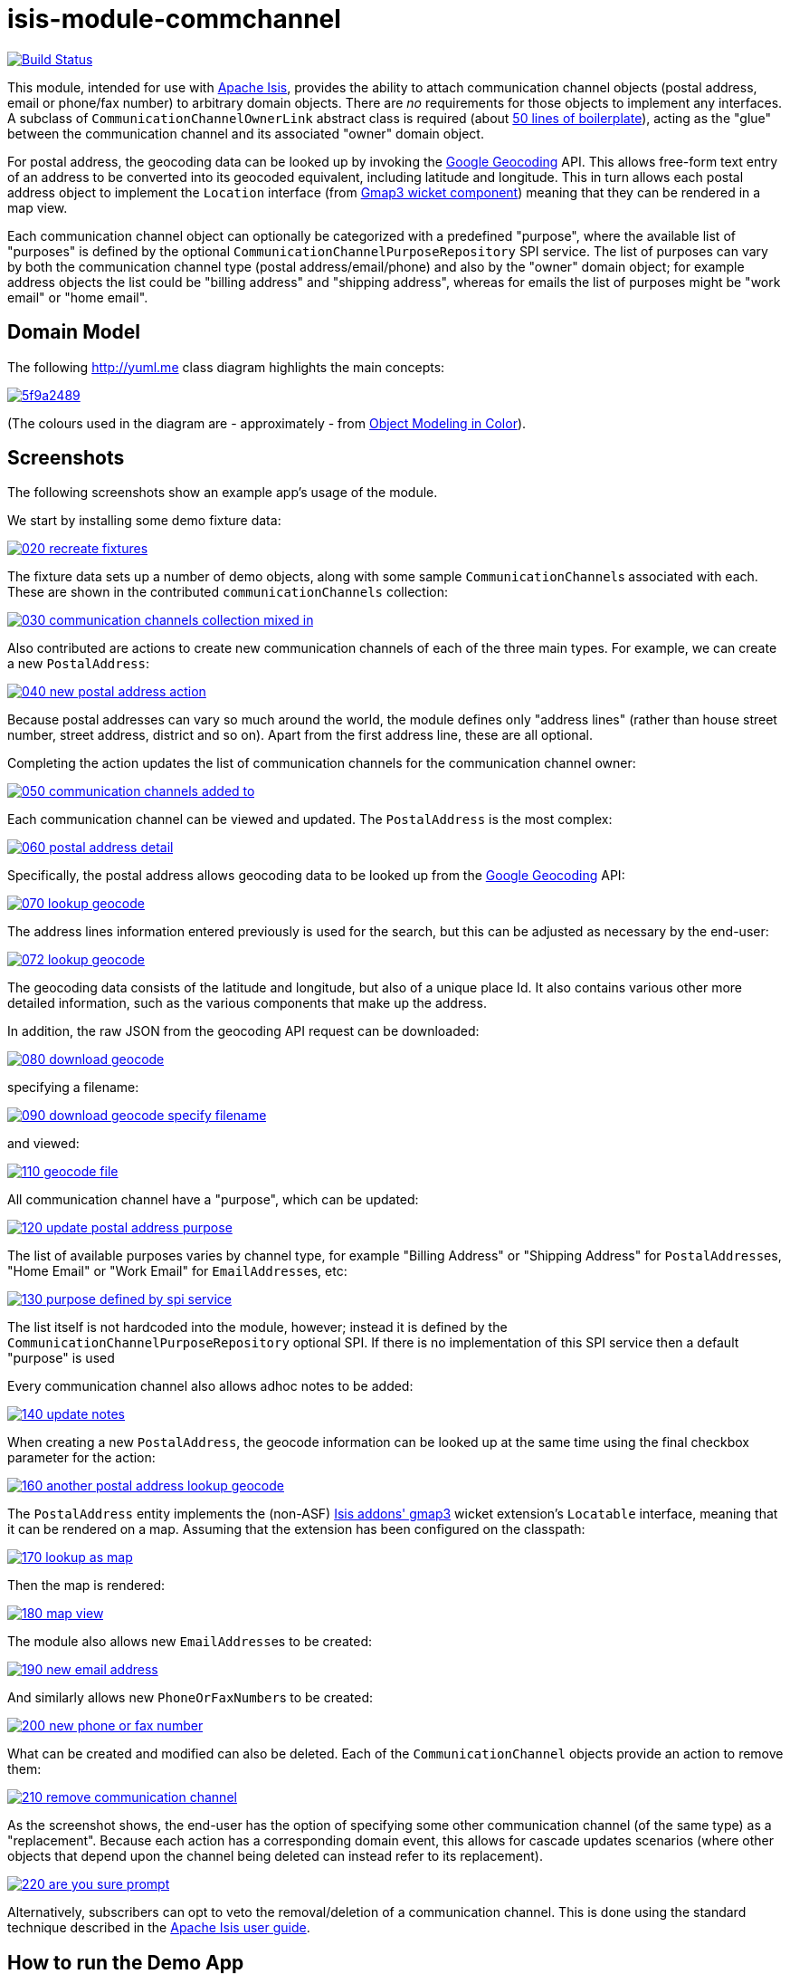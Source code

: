 = isis-module-commchannel
:_imagesdir: ./

image:https://travis-ci.org/incodehq/incode-module-commchannel.png?branch=master[Build Status,link=https://travis-ci.org/incodehq/incode-module-commchannel]

This module, intended for use with link:http://isis.apache.org[Apache Isis], provides the ability to attach
communication channel objects (postal address, email or phone/fax number) to arbitrary domain objects.  There are
_no_ requirements for those objects to implement any interfaces.  A subclass of `CommunicationChannelOwnerLink`
abstract class is required (about link:https://github.com/incodehq/incode-module-commchannel/blob/master/fixture/src/main/java/org/incode/module/commchannel/fixture/dom/CommunicationChannelOwnerLinkForDemoObject.java[50 lines of boilerplate]), acting as the "glue" between the
communication channel and its associated "owner" domain object.

For postal address, the geocoding data can be looked up by invoking the
link:https://developers.google.com/maps/documentation/geocoding[Google Geocoding] API.  This allows free-form text
entry of an address to be converted into its geocoded equivalent, including latitude and longitude.  This in turn
allows each postal address object to implement the `Location` interface (from
link:http://github.com/isisaddons/isis-wicket-gmap3[Gmap3 wicket component]) meaning that they can be rendered in a
map view.

Each communication channel object can optionally be categorized with a predefined "purpose", where the available list
of "purposes" is defined by the optional `CommunicationChannelPurposeRepository` SPI service.  The list of purposes can
vary by both the communication channel type (postal address/email/phone) and also by the "owner" domain object; for
example address objects the list could be "billing address" and "shipping address", whereas for emails the list of
purposes might be "work email" or "home email".



== Domain Model

The following http://yuml.me[] class diagram highlights the main concepts:

image::http://yuml.me/5f9a2489[link="http://yuml.me/5f9a2489"]

(The colours used in the diagram are - approximately - from link:https://en.wikipedia.org/wiki/Object_Modeling_in_Color[Object Modeling in Color]).



== Screenshots

The following screenshots show an example app's usage of the module.

We start by installing some demo fixture data:

image::https://raw.githubusercontent.com/incodehq/incode-module-commchannel/master/images/020-recreate-fixtures.png[link="https://raw.githubusercontent.com/incodehq/incode-module-commchannel/master/images/020-recreate-fixtures.png"]


The fixture data sets up a number of demo objects, along with some sample ``CommunicationChannel``s associated with
each.  These are shown in the contributed `communicationChannels` collection:

image::https://raw.githubusercontent.com/incodehq/incode-module-commchannel/master/images/030-communication-channels-collection-mixed-in.png[link="https://raw.githubusercontent.com/incodehq/incode-module-commchannel/master/images/030-communication-channels-collection-mixed-in.png"]


Also contributed are actions to create new communication channels of each of the three main types.  For example, we
can create a new `PostalAddress`:

image::https://raw.githubusercontent.com/incodehq/incode-module-commchannel/master/images/040-new-postal-address-action.png[link="https://raw.githubusercontent.com/incodehq/incode-module-commchannel/master/images/040-new-postal-address-action.png"]

Because postal addresses can vary so much around the world, the module defines only "address lines" (rather than house
street number, street address, district and so on).  Apart from the first address line, these are all optional.



Completing the action updates the list of communication channels for the communication channel owner:

image::https://raw.githubusercontent.com/incodehq/incode-module-commchannel/master/images/050-communication-channels-added-to.png[link="https://raw.githubusercontent.com/incodehq/incode-module-commchannel/master/images/050-communication-channels-added-to.png"]



Each communication channel can be viewed and updated.  The `PostalAddress` is the most complex:

image::https://raw.githubusercontent.com/incodehq/incode-module-commchannel/master/images/060-postal-address-detail.png[link="https://raw.githubusercontent.com/incodehq/incode-module-commchannel/master/images/060-postal-address-detail.png"]


Specifically, the postal address allows geocoding data to be looked up from the
link:https://developers.google.com/maps/documentation/geocoding[Google Geocoding] API:

image::https://raw.githubusercontent.com/incodehq/incode-module-commchannel/master/images/070-lookup-geocode.png[link="https://raw.githubusercontent.com/incodehq/incode-module-commchannel/master/images/070-lookup-geocode.png"]


The address lines information entered previously is used for the search, but this can be adjusted as necessary by the
end-user:


image::https://raw.githubusercontent.com/incodehq/incode-module-commchannel/master/images/072-lookup-geocode.png[link="https://raw.githubusercontent.com/incodehq/incode-module-commchannel/master/images/072-lookup-geocode.png"]



The geocoding data consists of the latitude and longitude, but also of a unique place Id.  It also contains various
other more detailed information, such as the various components that make up the address.

In addition, the raw JSON from the geocoding API request can be downloaded:

image::https://raw.githubusercontent.com/incodehq/incode-module-commchannel/master/images/080-download-geocode.png[link="https://raw.githubusercontent.com/incodehq/incode-module-commchannel/master/images/080-download-geocode.png"]


specifying a filename:

image::https://raw.githubusercontent.com/incodehq/incode-module-commchannel/master/images/090-download-geocode-specify-filename.png[link="https://raw.githubusercontent.com/incodehq/incode-module-commchannel/master/images/090-download-geocode-specify-filename.png"]


and viewed:

image::https://raw.githubusercontent.com/incodehq/incode-module-commchannel/master/images/110-geocode-file.png[link="https://raw.githubusercontent.com/incodehq/incode-module-commchannel/master/images/110-geocode-file.png"]



All communication channel have a "purpose", which can be updated:

image::https://raw.githubusercontent.com/incodehq/incode-module-commchannel/master/images/120-update-postal-address-purpose.png[link="https://raw.githubusercontent.com/incodehq/incode-module-commchannel/master/images/120-update-postal-address-purpose.png"]



The list of available purposes varies by channel type, for example "Billing Address" or "Shipping Address" for
``PostalAddress``es, "Home Email" or "Work Email" for ``EmailAddress``es, etc:

image::https://raw.githubusercontent.com/incodehq/incode-module-commchannel/master/images/130-purpose-defined-by-spi-service.png[link="https://raw.githubusercontent.com/incodehq/incode-module-commchannel/master/images/130-purpose-defined-by-spi-service.png"]

The list itself is not hardcoded into the module, however; instead it is defined by the
`CommunicationChannelPurposeRepository` optional SPI.  If there is no implementation of this SPI service then a default
"purpose" is used



Every communication channel also allows adhoc notes to be added:

image::https://raw.githubusercontent.com/incodehq/incode-module-commchannel/master/images/140-update-notes.png[link="https://raw.githubusercontent.com/incodehq/incode-module-commchannel/master/images/140-update-notes.png"]



When creating a new `PostalAddress`, the geocode information can be looked up at the same time using the final checkbox
parameter for the action:

image::https://raw.githubusercontent.com/incodehq/incode-module-commchannel/master/images/160-another-postal-address-lookup-geocode.png[link="https://raw.githubusercontent.com/incodehq/incode-module-commchannel/master/images/160-another-postal-address-lookup-geocode.png"]



The `PostalAddress` entity implements the (non-ASF) http://github.com/isisaddons/isis-wicket-gmap3[Isis addons' gmap3]
wicket extension's `Locatable` interface, meaning that it can be rendered on a map.  Assuming that the extension has
been configured on the classpath:

image::https://raw.githubusercontent.com/incodehq/incode-module-commchannel/master/images/170-lookup-as-map.png[link="https://raw.githubusercontent.com/incodehq/incode-module-commchannel/master/images/170-lookup-as-map.png"]



Then the map is rendered:

image::https://raw.githubusercontent.com/incodehq/incode-module-commchannel/master/images/180-map-view.png[link="https://raw.githubusercontent.com/incodehq/incode-module-commchannel/master/images/180-map-view.png"]



The module also allows new ``EmailAddress``es to be created:

image::https://raw.githubusercontent.com/incodehq/incode-module-commchannel/master/images/190-new-email-address.png[link="https://raw.githubusercontent.com/incodehq/incode-module-commchannel/master/images/190-new-email-address.png"]


And similarly allows new ``PhoneOrFaxNumber``s to be created:

image::https://raw.githubusercontent.com/incodehq/incode-module-commchannel/master/images/200-new-phone-or-fax-number.png[link="https://raw.githubusercontent.com/incodehq/incode-module-commchannel/master/images/200-new-phone-or-fax-number.png"]



What can be created and modified can also be deleted.  Each of the `CommunicationChannel` objects provide an action
to remove them:

image::https://raw.githubusercontent.com/incodehq/incode-module-commchannel/master/images/210-remove-communication-channel.png[link="https://raw.githubusercontent.com/incodehq/incode-module-commchannel/master/images/210-remove-communication-channel.png"]



As the screenshot shows, the end-user has the option of specifying some other communication channel (of the same type)
as a "replacement".   Because each action has a corresponding domain event, this allows for cascade updates scenarios
(where other objects that depend upon the channel being deleted can instead refer to its replacement).

image::https://raw.githubusercontent.com/incodehq/incode-module-commchannel/master/images/220-are-you-sure-prompt.png[link="https://raw.githubusercontent.com/incodehq/incode-module-commchannel/master/images/220-are-you-sure-prompt.png"]


Alternatively, subscribers can opt to veto the removal/deletion of a communication channel.  This is done using the
standard technique described in the link:http://isis.apache.org/guides/ug.html#_ug_more-advanced_decoupling_event-bus[Apache Isis user guide].




== How to run the Demo App

The prerequisite software is:

* Java JDK 8
* http://maven.apache.org[maven 3] (3.2.x or later is recommended).

To build the demo app:

[source]
----
git clone https://github.com/isisaddons/isis-module-commchannel.git
mvn clean install
----

To run the demo app:

[source]
----
cd webapp
mvn jetty:run
----

Then log on using user: `sven`, password: `pass`




== How to configure/use

You can either use this module "out-of-the-box", or you can fork this repo and extend to your own requirements. 

=== "Out-of-the-box"

To use "out-of-the-box":

* update your classpath by adding this dependency in your dom project's `pom.xml`: +
+
[source,xml]
----
<dependency>
    <groupId>org.incode.module.commchannel</groupId>
    <artifactId>incode-module-commchannel-dom</artifactId>
    <version>1.13.0</version>
</dependency>
----


* in the `AppManifest`, update its `getModules()` method: +
+
[source,java]
----
@Override
public List<Class<?>> getModules() {
    return Arrays.asList(
            ...
            org.incode.module.commchannel.dom.CommChannelModule.class,
    );
}
----


Check for later releases by searching http://search.maven.org/#search|ga|1|incode-module-commchannel-dom[Maven Central Repo].


==== "Out-of-the-box" (-SNAPSHOT)

If you want to use the current `-SNAPSHOT`, then the steps are the same as above, except:

* when updating the classpath, specify the appropriate -SNAPSHOT version:

[source,xml]
----
<version>1.14.0-SNAPSHOT</version>
----

* add the repository definition to pick up the most recent snapshot (we use the Cloudbees continuous integration service).  We suggest defining the repository in a `<profile>`:

[source,xml]
----
<profile>
    <id>cloudbees-snapshots</id>
    <activation>
        <activeByDefault>true</activeByDefault>
    </activation>
    <repositories>
        <repository>
            <id>snapshots-repo<;/id>
            <url>http://repository-estatio.forge.cloudbees.com/snapshot/</url>
            <releases>
                <enabled>false>/enabled>
            </releases>
            <snapshots>
                <enabled>true</enabled>
            </snapshots>
        </repository>
    </repositories>
</profile>
----


=== For each domain object...

In order to be able to add/remove communication channels for a domain object, you need to:

* implement a subclass of `CommunicationChannelOwnerLink` for the domain object's type.  +
+
This link acts as a type-safe tuple linking the domain object to the `CommunicationChannel`.

* implement the `CommunicationChannelOwnerLinkRepository.SubtypeProvider` SPI interface: +
+
[source,java]
----
public interface SubtypeProvider {
    Class<? extends CommunicationChannelOwnerLink> subtypeFor(
        Class<?> domainObject,
        CommunicationChannelType communicationChannelType);
}
----
+
This tells the module which subclass of `CommunicationChannelOwnerLink` to use to attach to the domain object.  The
`SubtypeProviderAbstract` adapter can be used to remove some boilerplate.

* subclass `T_addEmailAddress`, `T_addPostalAddress`, `T_addPhoneOrFaxNumber` and `T_communicationChannels` (abstract)
mixin classes for the domain object. +
+
These contribute the "communication channels" collection and actions to add communication channels of the various types.

Typically the SPI implementations and the mixin classes are nested static classes of the `CommunicationChannelOwnerLink`
subtype.


For example, in the demo app the `CommChannelDemoObject` domain object can "own" communication channels by virtue of
the `CommunicationChannelOwnerLinkForDemoObject` subclass:

[source,java]
----
@javax.jdo.annotations.PersistenceCapable(identityType= IdentityType.DATASTORE, schema="incodeCommChannelDemo")
@javax.jdo.annotations.Inheritance(strategy = InheritanceStrategy.NEW_TABLE)
@DomainObject
public class CommunicationChannelOwnerLinkForDemoObject extends CommunicationChannelOwnerLink { // <1>

    private CommChannelDemoObject demoObject;
    @Column( allowsNull = "false", name = "demoObjectId")
    public CommChannelDemoObject getDemoObject() {                                              // <2>
        return demoObject;
    }
    public void setDemoObject(final CommChannelDemoObject demoObject) {
        this.demoObject = demoObject;
    }

    public Object getOwner() {                                                                  // <3>
        return getDemoObject();
    }
    protected void setOwner(final Object object) {
        setDemoObject((CommChannelDemoObject) object);
    }

    @DomainService(nature = NatureOfService.DOMAIN)
    public static class SubtypeProvider
            extends CommunicationChannelOwnerLinkRepository.SubtypeProviderAbstract {           // <4>
        public SubtypeProvider() {
            super(CommChannelDemoObject.class, CommunicationChannelOwnerLinkForDemoObject.class);
        }
    }

    @Mixin
    public static class _communicationChannels                                                  // <5>
            extends T_communicationChannels<CommChannelDemoObject> {
        public _communicationChannels(final CommChannelDemoObject owner) {
            super(owner);
        }
    }
    @Mixin
    public static class _addEmailAddress extends T_addEmailAddress<CommChannelDemoObject> {
        public _addEmailAddress(final CommChannelDemoObject owner) {
            super(owner);
        }
    }
    @Mixin
    public static class _addPhoneOrFaxNumber extends T_addPhoneOrFaxNumber<CommChannelDemoObject> {
        public _addPhoneOrFaxNumber(final CommChannelDemoObject owner) {
            super(owner);
        }
    }
    @Mixin
    public static class _addPostalAddress extends T_addPostalAddress<CommChannelDemoObject> {
        public _addPostalAddress(final CommChannelDemoObject owner) {
            super(owner);
        }
    }
}
----
<1> extend from `CommunicationChannelOwnerLink`
<2> the type-safe reference property to the "owning" domain object (in this case `DemoObject`).  In the RDBMS
this will correspond to a regular foreign key with referential integrity constraints correctly applied.
<3> implement the hook `setOwner(...)` method to allow the type-safe reference property to the "owner" (in
this case `DemoObject`) to be set.  Also implemented `getOwner()` similarly
<4> implementation of the `SubtypeProvider` SPI domain service, telling the module which subclass of
`CommunicationChannelOwnerLink` to instantiate to attach to the owning domain object
<5> mixins for the collections and actions contributed to the owning domain object



=== SPI

The `CommunicationChannelPurposeRepository` interface can optionally be implemented to specify the available "purpose"
for each `CommunicationChannel` domain object.

For example, in the demo app this is implemented as:

[source,java]
----
@DomainService(nature = NatureOfService.DOMAIN)
public class CommunicationChannelPurposeRepositoryForDemo implements CommunicationChannelPurposeRepository {
    @Override
    public Collection<String> purposesFor(
            final CommunicationChannelType communicationChannelType,
            final Object owner) {
        switch (communicationChannelType) {
            case EMAIL_ADDRESS:
                return Arrays.asList("Home Email", "Work Email", "Other Email");
            case POSTAL_ADDRESS:
                return Arrays.asList("Billing Address", "Shipping Address");
            case PHONE_NUMBER:
                return Arrays.asList("Home Number", "Work Number", "Mobile Number");
            case FAX_NUMBER:
                return Arrays.asList("Home Fax", "Work Fax");
        }
        return null;
    }
}
----

If no implementation of this interface can be found, then the module provides a single "default" purpose for all
communication channels.


== UI Concerns

=== Suppressing/adding UI elements

Every property, collection and action has a corresponding domain event.  Thus, a subscriber can be used to hide or
disable UI representation of any domain object's members.

For example, the "notes" property could be suppressed using the following service:

[source,java]
----
@DomainService(nature = NatureOfService.DOMAIN)
public class CommChannelDemoSuppressNotesSubscriber extends AbstractSubscriber {
    @Subscribe
    public void on(CommunicationChannel.NotesDomainEvent ev) {
        switch (ev.getEventPhase()) {
        case HIDE:
            // uncomment as an example of how to influence the UI
            // (the 'note' property should disappear)
            // ev.hide();
        }
    }
}
----

Conversely, new UI elements can be added using
link:http://isis.apache.org/guides/ug.html#_ug_how-tos_contributed-members[contributions] and mixins.


=== Link class

The `CommunicationChannelOwnerLink` object is not intended to be rendered directly in the UI.  Rather, the
`T_communicationChannels` mixin renders the referenced ``CommunicationChannel``s instead.

Nevertheless (just in case there is a requirement to render the link object), the `CommunicationChannelOwnerLink` allows
its title, icon and CSS class to be specified using subscribers to UI event classes specific to the link class.



== Other Services

The module provides the following domain services for querying notes:

* `CommunicationChannelRepository` +
+
To search for ``CommunicationChannel``s by owner and type.

* `CommunicationChannelOwnerLinkRepository` +
+
To search for `CommunicationChannelOwnerLink``s, ie the tuple that links a `CommunicationChannel` to an
arbitrary `CommunicationChannelOwner`.  This repository is likely to be less useful than `CommunicationChannelRepository`,
but is crucial to the internal workings of the `incode-module-commchannel` module.





== Related Modules/Services

The module implements the http://github.com/isisaddons/isis-wicket-gmap3[Isis addons' gmap3]'s
 `LocationDereferencingService` SPI, so that clicking on a marker on a map will render the "owning" domain object,
 rather than the details of the `CommunicationChannel` itself.



== Known issues

None at this time.


== Change Log

* `1.13.0-SNAPSHOT` - (to release) against Isis 1.13.0; removed the `CommunicationChannelOwner` interface and changed
implementation to remove dependency on the http://github.com/isisaddons/isis-module-poly[Isis addons' poly] module;
also uses `.layout.xml` for layouts
* `1.12.0` - released against Isis 1.12.0
* `1.11.0` - released against Isis 1.11.0
* `1.10.0` - released against Isis 1.10.0




=== Forking the repo

If instead you want to extend this module's functionality, then we recommend that you fork this repo.  The repo is
structured as follows:

* `pom.xml   ` - parent pom
* `app`        - the demo webapp's `AppManifest`
* `dom       ` - the module implementation, depends on Isis applib
* `fixture   ` - fixtures, holding a sample domain objects and fixture scripts; depends on `dom`
* `integtests` - integration tests for the module; depends on `fixture`
* `webapp    ` - demo webapp (see above screenshots); depends on `dom` and `fixture`

Only the `dom` project is released to Maven Central Repo.  The versions of the other modules are purposely left at
`0.0.1-SNAPSHOT` because they are not intended to be released.

Note that the module uses link:https://projectlombok.org/[Project Lombok].  To compile the code within your IDE you will
therefore require the appropriate Lombok plugin.  See the link:https://projectlombok.org/download.html[Lombok download page] for more information.


== Legal Stuff

=== License

[source]
----
Copyright 2015~2016 Dan Haywood

Licensed under the Apache License, Version 2.0 (the
"License"); you may not use this file except in compliance
with the License.  You may obtain a copy of the License at

    http://www.apache.org/licenses/LICENSE-2.0

Unless required by applicable law or agreed to in writing,
software distributed under the License is distributed on an
"AS IS" BASIS, WITHOUT WARRANTIES OR CONDITIONS OF ANY
KIND, either express or implied.  See the License for the
specific language governing permissions and limitations
under the License.
----

=== Dependencies

There are no third-party dependencies.

==  Maven deploy notes

Only the `dom` module is deployed, and is done so using Sonatype's OSS support (see
http://central.sonatype.org/pages/apache-maven.html[user guide]).

=== Release to Sonatype's Snapshot Repo

To deploy a snapshot, use:

[source]
----
pushd dom
mvn clean deploy
popd
----

The artifacts should be available in Sonatype's
https://oss.sonatype.org/content/repositories/snapshots[Snapshot Repo].



=== Release to Maven Central

The `release.sh` script automates the release process. It performs the following:

* performs a sanity check (`mvn clean install -o`) that everything builds ok
* bumps the `pom.xml` to a specified release version, and tag
* performs a double check (`mvn clean install -o`) that everything still builds ok
* releases the code using `mvn clean deploy`
* bumps the `pom.xml` to a specified release version

For example:

[source]
----
sh release.sh 1.13.0 \
              1.14.0-SNAPSHOT \
              dan@haywood-associates.co.uk \
              "this is not really my passphrase"
----

where
* `$1` is the release version
* `$2` is the snapshot version
* `$3` is the email of the secret key (`~/.gnupg/secring.gpg`) to use for signing
* `$4` is the corresponding passphrase for that secret key.

Other ways of specifying the key and passphrase are available, see the `pgp-maven-plugin`'s
http://kohsuke.org/pgp-maven-plugin/secretkey.html[documentation]).

If the script completes successfully, then push changes:

[source]
----
git push origin master
git push origin 1.13.0
----

If the script fails to complete, then identify the cause, perform a `git reset --hard` to start over and fix the issue
before trying again.  Note that in the `dom`'s `pom.xml` the `nexus-staging-maven-plugin` has the 
`autoReleaseAfterClose` setting set to `true` (to automatically stage, close and the release the repo).  You may want
to set this to `false` if debugging an issue.

According to Sonatype's guide, it takes about 10 minutes to sync, but up to 2 hours to update http://search.maven.org[search].

